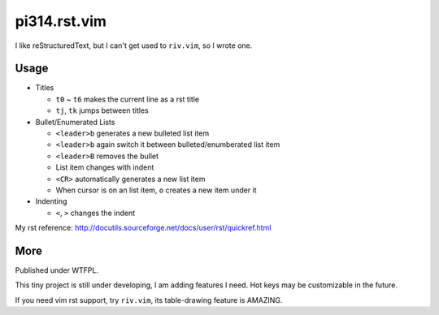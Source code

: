 =============
pi314.rst.vim
=============

I like reStructuredText, but I can't get used to ``riv.vim``, so I wrote one.

Usage
-----

* Titles

  - ``t0`` ~ ``t6`` makes the current line as a rst title
  - ``tj``, ``tk`` jumps between titles

* Bullet/Enumerated Lists

  - ``<leader>b`` generates a new bulleted list item
  - ``<leader>b`` again switch it between bulleted/enumberated list item
  - ``<leader>B`` removes the bullet
  - List item changes with indent
  - ``<CR>`` automatically generates a new list item
  - When cursor is on an list item, ``o`` creates a new item under it

* Indenting

  - ``<``, ``>`` changes the indent

My rst reference: http://docutils.sourceforge.net/docs/user/rst/quickref.html

More
----

Published under WTFPL.

This tiny project is still under developing, I am adding features I need.
Hot keys may be customizable in the future.

If you need vim rst support, try ``riv.vim``, its table-drawing feature is AMAZING.

